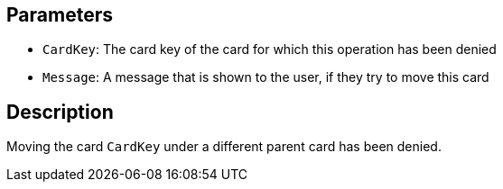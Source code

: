 ## Parameters

* `CardKey`: The card key of the card for which this operation has been denied
* `Message`: A message that is shown to the user, if they try to move this card

## Description

Moving the card `CardKey` under a different parent card has been denied.